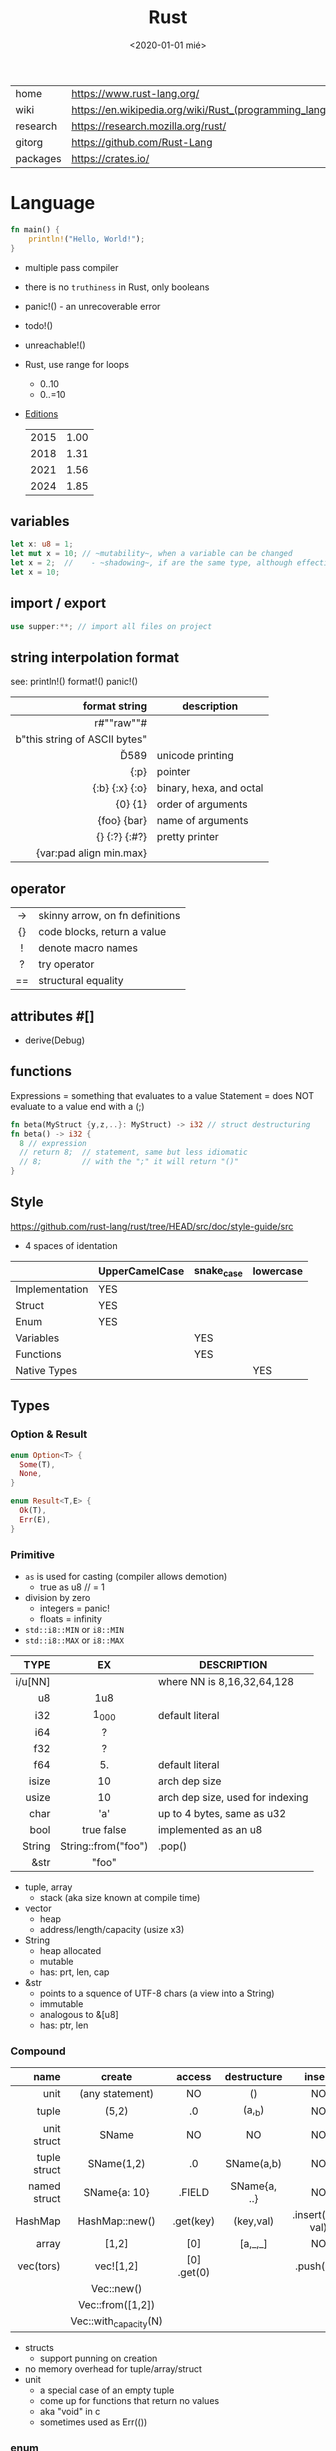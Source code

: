 #+TITLE: Rust
#+DATE: <2020-01-01 mié>

|----------+-----------------------------------------------------------|
| home     | https://www.rust-lang.org/                                |
| wiki     | https://en.wikipedia.org/wiki/Rust_(programming_language) |
| research | https://research.mozilla.org/rust/                        |
| gitorg   | https://github.com/Rust-Lang                              |
| packages | https://crates.io/                                        |
|----------+-----------------------------------------------------------|

* Language

#+begin_src rust
  fn main() {
      println!("Hello, World!");
  }
#+end_src

- multiple pass compiler
- there is no ~truthiness~ in Rust, only booleans
- panic!() - an unrecoverable error
- todo!()
- unreachable!()
- Rust, use range for loops
  - 0..10
  - 0..=10
- [[https://doc.rust-lang.org/nightly/edition-guide/introduction.html][Editions]]
  |------+------|
  | 2015 | 1.00 |
  | 2018 | 1.31 |
  | 2021 | 1.56 |
  | 2024 | 1.85 |
  |------+------|

** variables

#+begin_src rust
  let x: u8 = 1;
  let mut x = 10; // ~mutability~, when a variable can be changed
  let x = 2;  //    - ~shadowing~, if are the same type, although effectively are different variables
  let x = 10;
#+end_src

** import / export

#+begin_src rust
  use supper:**; // import all files on project
#+end_src

** string interpolation format
see: println!() format!() panic!()
|-------------------------------+-------------------------|
|                           <r> |                         |
|                 format string | description             |
|-------------------------------+-------------------------|
|           r#""raw"\tlines\n"# |                         |
| b"this string of ASCII bytes" |                         |
|                      \u{D589} | unicode printing        |
|                          {:p} | pointer                 |
|                {:b} {:x} {:o} | binary, hexa, and octal |
|                       {0} {1} | order of arguments      |
|                   {foo} {bar} | name of arguments       |
|                 {} {:?} {:#?} | pretty printer          |
|       {var:pad align min.max} |                         |
|-------------------------------+-------------------------|
** operator
|-----+---------------------------------|
| <c> |                                 |
|-----+---------------------------------|
| ->  | skinny arrow, on fn definitions |
| {}  | code blocks, return a value     |
|  !  | denote macro names              |
|  ?  | try operator                    |
| ==  | structural equality             |
|-----+---------------------------------|
** attributes #[]
- derive(Debug)
** functions

Expressions = something that evaluates to a value
Statement = does NOT evaluate to a value end with a (;)

#+begin_src rust
  fn beta(MyStruct {y,z,..}: MyStruct) -> i32 // struct destructuring
  fn beta() -> i32 {
    8 // expression
    // return 8;  // statement, same but less idiomatic
    // 8;         // with the ";" it will return "()"
  }
#+end_src

** Style
https://github.com/rust-lang/rust/tree/HEAD/src/doc/style-guide/src
- 4 spaces of identation
|----------------+----------------+------------+-----------|
|                | UpperCamelCase | snake_case | lowercase |
|----------------+----------------+------------+-----------|
| Implementation | YES            |            |           |
| Struct         | YES            |            |           |
| Enum           | YES            |            |           |
| Variables      |                | YES        |           |
| Functions      |                | YES        |           |
| Native Types   |                |            | YES       |
|----------------+----------------+------------+-----------|
** Types
*** Option & Result

#+begin_src rust
  enum Option<T> {
    Some(T),
    None,
  }
#+end_src

#+begin_src rust
  enum Result<T,E> {
    Ok(T),
    Err(E),
  }
#+end_src

*** Primitive
- =as= is used for casting (compiler allows demotion)
  - true as u8 // = 1
- division by zero
  - integers = panic!
  - floats = infinity
- ~std::i8::MIN~ or ~i8::MIN~
- ~std::i8::MAX~ or ~i8::MAX~
|---------+---------------------+----------------------------------|
|     <r> |         <c>         |                                  |
|    TYPE |         EX          | DESCRIPTION                      |
|---------+---------------------+----------------------------------|
| i/u[NN] |                     | where NN is 8,16,32,64,128       |
|      u8 |         1u8         |                                  |
|     i32 |        1_000        | default literal                  |
|     i64 |          ?          |                                  |
|---------+---------------------+----------------------------------|
|     f32 |          ?          |                                  |
|     f64 |         5.          | default literal                  |
|---------+---------------------+----------------------------------|
|   isize |         10          | arch dep size                    |
|   usize |         10          | arch dep size, used for indexing |
|    char |         'a'         | up to 4 bytes, same as u32       |
|    bool |     true false      | implemented as an u8             |
|  String | String::from("foo") | .pop()                           |
|    &str |        "foo"        |                                  |
|---------+---------------------+----------------------------------|
- tuple, array
  - stack (aka size known at compile time)
- vector
  - heap
  - address/length/capacity (usize x3)
- String
  - heap allocated
  - mutable
  - has: prt, len, cap
- &str
  - points to a squence of UTF-8 chars (a view into a String)
  - immutable
  - analogous to &[u8]
  - has: ptr, len
*** Compound
|--------------+-----------------------+-------------+--------------+-------------------+--------------------|
|          <r> |          <c>          |     <c>     |     <c>      |        <c>        |        <c>         |
|         name |        create         |   access    | destructure  |      insert       |        type        |
|--------------+-----------------------+-------------+--------------+-------------------+--------------------|
|         unit |    (any statement)    |     NO      |      ()      |        NO         |         ()         |
|        tuple |         (5,2)         |     .0      |    (a,_b)    |        NO         |     (i64,i64)      |
|  unit struct |         SName         |     NO      |      NO      |        NO         |     struct SN      |
| tuple struct |      SName(1,2)       |     .0      |  SName(a,b)  |        NO         |  struct SN(i8,i8)  |
| named struct |     SName{a: 10}      |   .FIELD    | SName{a, ..} |        NO         | struct SN {x: i64} |
|      HashMap |    HashMap::new()     |  .get(key)  |  (key,val)   | .insert(key, val) |                    |
|        array |         [1,2]         |     [0]     |   [a,_,_]    |        NO         |    [i32;LENGTH]    |
|--------------+-----------------------+-------------+--------------+-------------------+--------------------|
|    vec(tors) |       vec![1,2]       | [0] .get(0) |              |     .push(23)     |      Vec<i32>      |
|              |      Vec::new()       |             |              |                   |                    |
|              |   Vec::from([1,2])    |             |              |                   |                    |
|              | Vec::with_capacity(N) |             |              |                   |                    |
|--------------+-----------------------+-------------+--------------+-------------------+--------------------|
- structs
  - support punning on creation
- no memory overhead for tuple/array/struct
- unit
  - a special case of an empty tuple
  - come up for functions that return no values
  - aka "void" in c
  - sometimes used as Err(())
*** enum
- can be imported with ~use ENUMNAME::*~
- each member gets a number from 0 to 10 (can be given different numbers)
- they can optionally have a payload in the form of a record or a tuple
|----------------------------------------+----------------------------+----------------------|
|                                        |            <c>             |         <c>          |
| type                                   |           create           |        match         |
|----------------------------------------+----------------------------+----------------------|
| enum Color { Green, Red, Blue }        |        Color::Green        |      Color::Red      |
| enum Color { Green = 10, Blue = 20 }   |        Color::Green        |                      |
| enum Color { Red, Custom{ r:u8,g:u8 }} | Color::Custom {r: 8, g: 2} | Color::Custom {r, g} |
| enum Color { Red, Custom(u8,u8) }      |    Color::Custom(10,20)    |  Color::Custom(a,b)  |
|----------------------------------------+----------------------------+----------------------|
** Ownership
** control flow

#+begin_src rust
  if foo > 1 {} else if foo < 0 {} else {} // expression
  if let MyStruct { x, .. } = foostruct {..} // if-let, non exhaustive
  match ptr {
      Some(ptr) => ptr.g(),
      None      => {}
      // _ => println!("catch all pattern")
  }
#+end_src

** loops

#+begin_src rust
  for num in nums {}
  while let Some(i) = optional {..} // alternative to loop+match
  loop{} // for infinite loop
#+end_src

** struct + impl(ementation) (aka methods)

|-----------+-----------------|
|       <r> |                 |
|           | is sugar for... |
|-----------+-----------------|
|      self | self: Self      |
|     &self | self: &Self     |
| &mut self | self: &mut Self |
|-----------+-----------------|

#+begin_src rust
  struct Foo { // can be an enum
        x: usize
    pub y: usize
  }
  impl Foo {
          fn new0(x: usize) -> Self // static method
          fn this()         //        static method
      pub fn this()         // public static method
          fn this(&self)    //      instance method
          fn this(&mut self)
      pub fn this(self)     // takes the self itself
  }
  #+end_src

** struct + impl + generic

#+begin_src rust
  struct MyVect<T> {
      contents: T,
  }
  impl<T> MyVect<T> {
      pub fn find<P>(&self, predicate: P) -> Option<&T>
      where P: Fn(&T) -> bool {
          for v in self {
              if predicate(v) {
                  return Some(v);
              }
          }
          None
      }
  }
#+end_src

**  trait + impl

a common method for multiple types

#+begin_src rust
  trait Foo { // like an interface
      fn method(&self) -> retType;
  }
  impl Foo for MyStruct {
      fn method(&self) -> retType {...}
  }
#+end_src

** Standard Library
https://doc.rust-lang.org/std/#modules
|-------------+-----------------------------------------------------------------------------------------------------------------|
|         <r> |                                                                                                                 |
|      MODULE | DESCRIPTION                                                                                                     |
|-------------+-----------------------------------------------------------------------------------------------------------------|
|       [[https://doc.rust-lang.org/std/array/index.html][array]] | Utilities for the array primitive type.                                                                         |
|        [[https://doc.rust-lang.org/std/char/index.html][char]] | Utilities for the char primitive type.                                                                          |
|         [[https://doc.rust-lang.org/std/f32/index.html][f32]] | Constants for the f32 single-precision floating point type.                                                     |
|         [[https://doc.rust-lang.org/std/f64/index.html][f64]] | Constants for the f64 double-precision floating point type.                                                     |
|       [[https://doc.rust-lang.org/std/slice/index.html][slice]] | Utilities for the slice primitive type.                                                                         |
|         [[https://doc.rust-lang.org/std/str/index.html][str]] | Utilities for the str primitive type.                                                                           |
|      [[https://doc.rust-lang.org/std/string/index.html][string]] | A UTF-8–encoded, growable string.                                                                               |
|-------------+-----------------------------------------------------------------------------------------------------------------|
|       [[https://doc.rust-lang.org/std/alloc/index.html][alloc]] | Memory allocation APIs.                                                                                         |
|         [[https://doc.rust-lang.org/std/any/index.html][any]] | Utilities for dynamic typing or type ~reflection.~                                                              |
|        [[https://doc.rust-lang.org/std/arch/index.html][arch]] | ~SIMD~ and vendor intrinsics module.                                                                            |
|       [[https://doc.rust-lang.org/std/ascii/index.html][ascii]] | Operations on ASCII strings and characters.                                                                     |
|   [[https://doc.rust-lang.org/std/backtrace/index.html][backtrace]] | Support for capturing a stack backtrace of an OS thread                                                         |
|      [[https://doc.rust-lang.org/std/borrow/index.html][borrow]] | A module for working with borrowed data.                                                                        |
|       [[https://doc.rust-lang.org/std/boxed/index.html][boxed]] | The Box<T> type for heap allocation.                                                                            |
|        [[https://doc.rust-lang.org/std/cell/index.html][cell]] | Shareable mutable containers.                                                                                   |
|       [[https://doc.rust-lang.org/std/clone/index.html][clone]] | The Clone trait for types that cannot be ‘implicitly copied’.                                                   |
|         [[https://doc.rust-lang.org/std/cmp/index.html][cmp]] | Utilities for comparing and ordering values.                                                                    |
| [[https://doc.rust-lang.org/std/collections/index.html][collections]] | Collection types.                                                                                               |
|     [[https://doc.rust-lang.org/std/convert/index.html][convert]] | Traits for conversions between types.                                                                           |
|     [[https://doc.rust-lang.org/std/default/index.html][default]] | The Default trait for types with a default value.                                                               |
|         [[https://doc.rust-lang.org/std/env/index.html][env]] | Inspection and manipulation of the process’s environment.                                                       |
|       [[https://doc.rust-lang.org/std/error/index.html][error]] | Interfaces for working with Errors.                                                                             |
|         [[https://doc.rust-lang.org/std/ffi/index.html][ffi]] | Utilities related to FFI bindings.                                                                              |
|         [[https://doc.rust-lang.org/std/fmt/index.html][fmt]] | Utilities for formatting and printing Strings.                                                                  |
|          [[https://doc.rust-lang.org/std/fs/index.html][fs]] | Filesystem manipulation operations.                                                                             |
|      [[https://doc.rust-lang.org/std/future/index.html][future]] | Asynchronous basic functionality.                                                                               |
|        [[https://doc.rust-lang.org/std/hash/index.html][hash]] | Generic hashing support.                                                                                        |
|        [[https://doc.rust-lang.org/std/hint/index.html][hint]] | Hints to compiler that affects how code should be emitted or optimized. Hints may be compile time or runtime.   |
|          [[https://doc.rust-lang.org/std/io/index.html][io]] | Traits, helpers, and type definitions for core I/O functionality.                                               |
|        [[https://doc.rust-lang.org/std/iter/index.html][iter]] | Composable external iteration.                                                                                  |
|      [[https://doc.rust-lang.org/std/marker/index.html][marker]] | Primitive traits and types representing basic properties of types.                                              |
|         [[https://doc.rust-lang.org/std/mem/index.html][mem]] | Basic functions for dealing with memory.                                                                        |
|         [[https://doc.rust-lang.org/std/net/index.html][net]] | Networking primitives for TCP/UDP communication.                                                                |
|         [[https://doc.rust-lang.org/std/num/index.html][num]] | Additional functionality for numerics.                                                                          |
|         [[https://doc.rust-lang.org/std/ops/index.html][ops]] | Overloadable operators.                                                                                         |
|      [[https://doc.rust-lang.org/std/option/index.html][option]] | Optional values.                                                                                                |
|          [[https://doc.rust-lang.org/std/os/index.html][os]] | OS-specific functionality.                                                                                      |
|       [[https://doc.rust-lang.org/std/panic/index.html][panic]] | Panic support in the standard library.                                                                          |
|        [[https://doc.rust-lang.org/std/path/index.html][path]] | Cross-platform path manipulation.                                                                               |
|         [[https://doc.rust-lang.org/std/pin/index.html][pin]] | Types that pin data to a location in memory.                                                                    |
|     [[https://doc.rust-lang.org/std/prelude/index.html][prelude]] | The Rust Prelude                                                                                                |
|   [[https://doc.rust-lang.org/std/primitive/index.html][primitive]] | This module reexports the primitive types to allow usage that is not possibly shadowed by other declared types. |
|     [[https://doc.rust-lang.org/std/process/index.html][process]] | A module for working with processes.                                                                            |
|         [[https://doc.rust-lang.org/std/ptr/index.html][ptr]] | Manually manage memory through raw pointers.                                                                    |
|          [[https://doc.rust-lang.org/std/rc/index.html][rc]] | Single-threaded reference-counting pointers. ‘Rc’ stands for ‘Reference Counted’.                               |
|      [[https://doc.rust-lang.org/std/result/index.html][result]] | Error handling with the Result type.                                                                            |
|        [[https://doc.rust-lang.org/std/sync/index.html][sync]] | Useful synchronization primitives.                                                                              |
|        [[https://doc.rust-lang.org/std/task/index.html][task]] | Types and Traits for working with asynchronous tasks.                                                           |
|      [[https://doc.rust-lang.org/std/thread/index.html][thread]] | Native threads.                                                                                                 |
|        [[https://doc.rust-lang.org/std/time/index.html][time]] | Temporal quantification.                                                                                        |
|         [[https://doc.rust-lang.org/std/vec/index.html][vec]] | A contiguous growable array type with heap-allocated contents, written Vec<T>.                                  |
|-------------+-----------------------------------------------------------------------------------------------------------------|
** Experimental Modules
|----------------+---------------------------------------------------------------|
| assert_matches | Unstable module containing the unstable assert_matches macro. |
| async_iter     | Composable asynchronous iteration.                            |
| f16            | Constants for the f16 double-precision floating point type.   |
| f128           | Constants for the f128 double-precision floating point type.  |
| intrinsics     | Compiler intrinsics.                                          |
| pat            | Helper module for exporting the pattern_type macro            |
| simd           | Portable SIMD module.                                         |
|----------------+---------------------------------------------------------------|

* Codebases
- https://github.com/pop-os/system76-power
